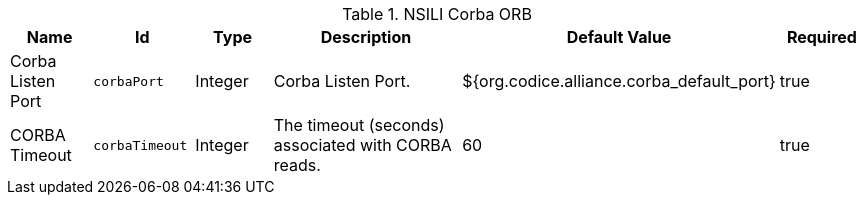 .[[org.codice.alliance.nsili.orb.impl.corbaorb]]NSILI Corba ORB
[cols="1,1m,1,3,1,1" options="header"]
|===

|Name
|Id
|Type
|Description
|Default Value
|Required

|Corba Listen Port
|corbaPort
|Integer
|Corba Listen Port.
|${org.codice.alliance.corba_default_port}
|true

| CORBA Timeout
| corbaTimeout
| Integer
| The timeout (seconds) associated with CORBA reads.
| 60
| true

|===

